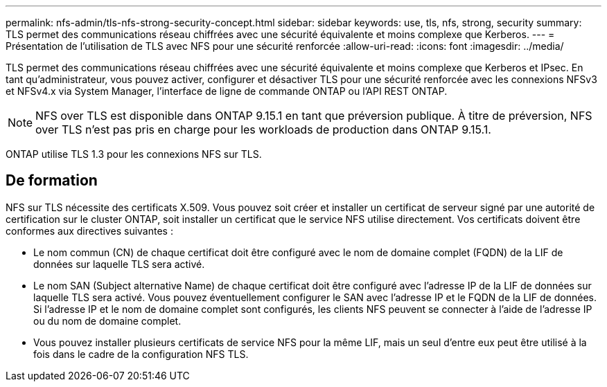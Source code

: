 ---
permalink: nfs-admin/tls-nfs-strong-security-concept.html 
sidebar: sidebar 
keywords: use, tls, nfs, strong, security 
summary: TLS permet des communications réseau chiffrées avec une sécurité équivalente et moins complexe que Kerberos. 
---
= Présentation de l'utilisation de TLS avec NFS pour une sécurité renforcée
:allow-uri-read: 
:icons: font
:imagesdir: ../media/


[role="lead lead"]
TLS permet des communications réseau chiffrées avec une sécurité équivalente et moins complexe que Kerberos et IPsec. En tant qu'administrateur, vous pouvez activer, configurer et désactiver TLS pour une sécurité renforcée avec les connexions NFSv3 et NFSv4.x via System Manager, l'interface de ligne de commande ONTAP ou l'API REST ONTAP.


NOTE: NFS over TLS est disponible dans ONTAP 9.15.1 en tant que préversion publique. À titre de préversion, NFS over TLS n'est pas pris en charge pour les workloads de production dans ONTAP 9.15.1.

ONTAP utilise TLS 1.3 pour les connexions NFS sur TLS.



== De formation

NFS sur TLS nécessite des certificats X.509. Vous pouvez soit créer et installer un certificat de serveur signé par une autorité de certification sur le cluster ONTAP, soit installer un certificat que le service NFS utilise directement. Vos certificats doivent être conformes aux directives suivantes :

* Le nom commun (CN) de chaque certificat doit être configuré avec le nom de domaine complet (FQDN) de la LIF de données sur laquelle TLS sera activé.
* Le nom SAN (Subject alternative Name) de chaque certificat doit être configuré avec l'adresse IP de la LIF de données sur laquelle TLS sera activé. Vous pouvez éventuellement configurer le SAN avec l'adresse IP et le FQDN de la LIF de données. Si l'adresse IP et le nom de domaine complet sont configurés, les clients NFS peuvent se connecter à l'aide de l'adresse IP ou du nom de domaine complet.
* Vous pouvez installer plusieurs certificats de service NFS pour la même LIF, mais un seul d'entre eux peut être utilisé à la fois dans le cadre de la configuration NFS TLS.

